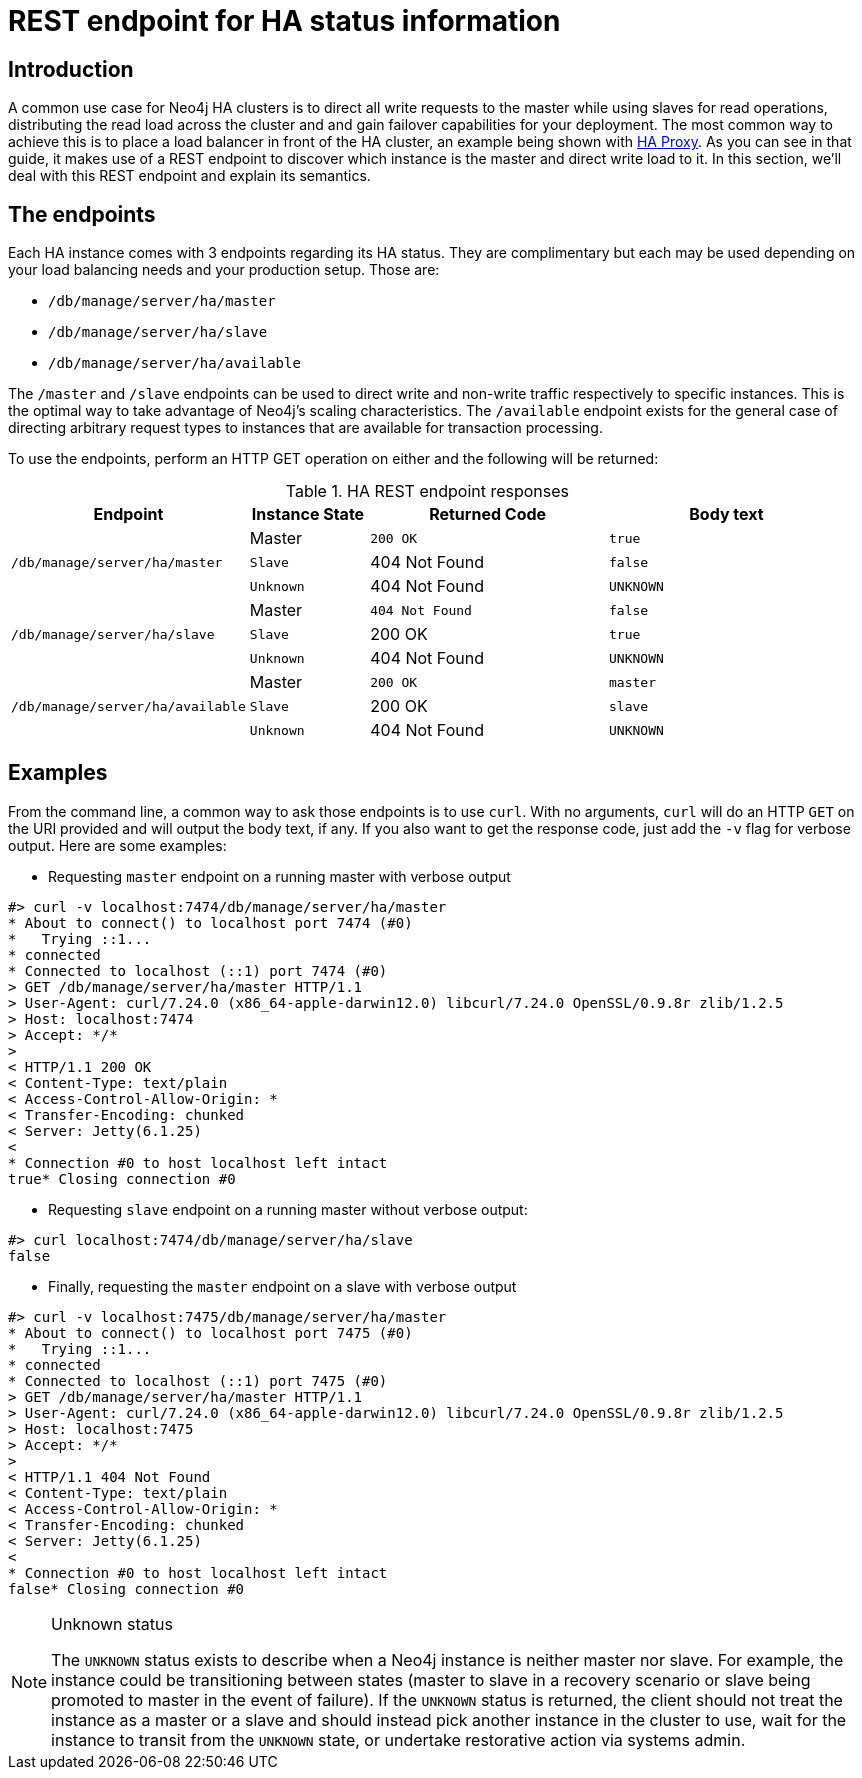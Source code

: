 [[ha-rest-info]]
REST endpoint for HA status information
=======================================

== Introduction ==

A common use case for Neo4j HA clusters is to direct all write requests to the master while using slaves for read operations, distributing the read load across the cluster and and gain failover capabilities for your deployment.
The most common way to achieve this is to place a load balancer in front of the HA cluster, an example being shown with <<ha-haproxy, HA Proxy>>.
As you can see in that guide, it makes use of a REST endpoint to discover which instance is the master and direct write load to it.
In this section, we'll deal with this REST endpoint and explain its semantics.

== The endpoints ==

Each HA instance comes with 3 endpoints regarding its HA status.
They are complimentary but each may be used depending on your load balancing needs and your production setup.
Those are:

* +/db/manage/server/ha/master+
* +/db/manage/server/ha/slave+
* +/db/manage/server/ha/available+

The +/master+ and +/slave+ endpoints can be used to direct write and non-write traffic respectively to specific
instances. This is the optimal way to take advantage of Neo4j's scaling characteristics. The +/available+ endpoint
exists for the general case of directing arbitrary request types to instances that are available for transaction
processing.

To use the endpoints, perform an HTTP GET operation on either and the following will be returned:

.HA REST endpoint responses
[options="header", cols="2m,<1,<2m,<2m"]
|========================================================================================
| Endpoint                              | Instance State  | Returned Code  | Body text
1.3+^.^| /db/manage/server/ha/master    | Master          | 200 OK         | true
                                        | Slave           | 404 Not Found  | false
                                        | Unknown         | 404 Not Found  | UNKNOWN
1.3+^.^| /db/manage/server/ha/slave     | Master          | 404 Not Found  | false
                                        | Slave           | 200 OK         | true
                                        | Unknown         | 404 Not Found  | UNKNOWN
1.3+^.^| /db/manage/server/ha/available | Master          | 200 OK         | master
                                        | Slave           | 200 OK         | slave
                                        | Unknown         | 404 Not Found  | UNKNOWN
|========================================================================================


== Examples ==

From the command line, a common way to ask those endpoints is to use +curl+.
With no arguments, +curl+ will do an HTTP +GET+ on the URI provided and will output the body text, if any.
If you also want to get the response code, just add the +-v+ flag for verbose output. Here are some examples:

* Requesting +master+ endpoint on a running master with verbose output

[source,shell]
--------------
#> curl -v localhost:7474/db/manage/server/ha/master
* About to connect() to localhost port 7474 (#0)
*   Trying ::1...
* connected
* Connected to localhost (::1) port 7474 (#0)
> GET /db/manage/server/ha/master HTTP/1.1
> User-Agent: curl/7.24.0 (x86_64-apple-darwin12.0) libcurl/7.24.0 OpenSSL/0.9.8r zlib/1.2.5
> Host: localhost:7474
> Accept: */*
>
< HTTP/1.1 200 OK
< Content-Type: text/plain
< Access-Control-Allow-Origin: *
< Transfer-Encoding: chunked
< Server: Jetty(6.1.25)
<
* Connection #0 to host localhost left intact
true* Closing connection #0
--------------

* Requesting +slave+ endpoint on a running master without verbose output:

[source,shell]
--------------
#> curl localhost:7474/db/manage/server/ha/slave
false
--------------

* Finally, requesting the +master+ endpoint on a slave with verbose output

[source,shell]
--------------
#> curl -v localhost:7475/db/manage/server/ha/master
* About to connect() to localhost port 7475 (#0)
*   Trying ::1...
* connected
* Connected to localhost (::1) port 7475 (#0)
> GET /db/manage/server/ha/master HTTP/1.1
> User-Agent: curl/7.24.0 (x86_64-apple-darwin12.0) libcurl/7.24.0 OpenSSL/0.9.8r zlib/1.2.5
> Host: localhost:7475
> Accept: */*
>
< HTTP/1.1 404 Not Found
< Content-Type: text/plain
< Access-Control-Allow-Origin: *
< Transfer-Encoding: chunked
< Server: Jetty(6.1.25)
<
* Connection #0 to host localhost left intact
false* Closing connection #0
--------------

.Unknown status
[NOTE]
===============================
The `UNKNOWN` status exists to describe when a Neo4j instance is neither master nor slave.
For example, the instance could be transitioning between states (master to slave in a recovery scenario or slave being promoted to master in the event of failure).
If the `UNKNOWN` status is returned, the client should not treat the instance as a master or a slave and should instead pick another instance in the cluster to use, wait for the instance to transit from the `UNKNOWN` state, or undertake restorative action via systems admin.
===============================


